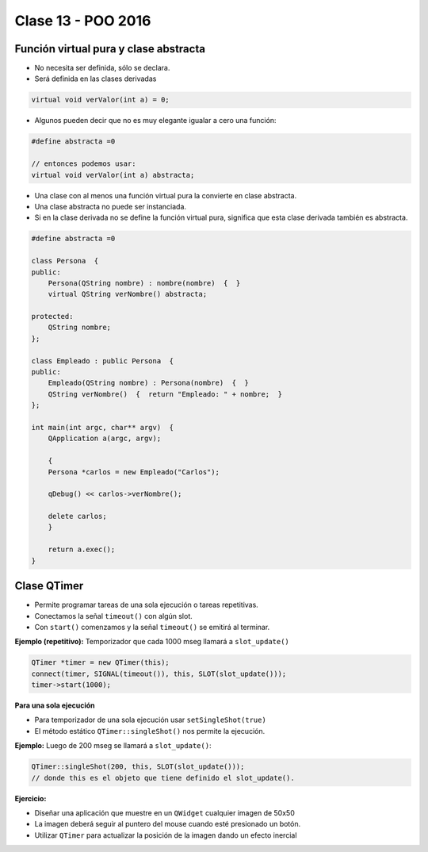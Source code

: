 .. -*- coding: utf-8 -*-

.. _rcs_subversion:

Clase 13 - POO 2016
===================

Función virtual pura y clase abstracta
^^^^^^^^^^^^^^^^^^^^^^^^^^^^^^^^^^^^^^

- No necesita ser definida, sólo se declara.
- Será definida en las clases derivadas

.. code-block:: c

	virtual void verValor(int a) = 0;

- Algunos pueden decir que no es muy elegante igualar a cero una función:

.. code-block:: c

	#define abstracta =0

	// entonces podemos usar:
	virtual void verValor(int a) abstracta;

- Una clase con al menos una función virtual pura la convierte en clase abstracta.
- Una clase abstracta no puede ser instanciada.
- Si en la clase derivada no se define la función virtual pura, significa que esta clase derivada también es abstracta.

.. code-block:: c

	#define abstracta =0

	class Persona  {
	public:
	    Persona(QString nombre) : nombre(nombre)  {  }
	    virtual QString verNombre() abstracta;

	protected:  
	    QString nombre;
	};

	class Empleado : public Persona  {
	public:
	    Empleado(QString nombre) : Persona(nombre)  {  }
	    QString verNombre()  {  return "Empleado: " + nombre;  }
	};

	int main(int argc, char** argv)  {
	    QApplication a(argc, argv);

	    {
	    Persona *carlos = new Empleado("Carlos");

	    qDebug() << carlos->verNombre();

	    delete carlos;
	    }

	    return a.exec();
	}

Clase QTimer
^^^^^^^^^^^^

- Permite programar tareas de una sola ejecución o tareas repetitivas. 
- Conectamos la señal ``timeout()`` con algún slot.
- Con ``start()`` comenzamos y la señal ``timeout()`` se emitirá al terminar.

**Ejemplo (repetitivo):** Temporizador que cada 1000 mseg llamará a ``slot_update()``

.. code-block:: c

	QTimer *timer = new QTimer(this);
	connect(timer, SIGNAL(timeout()), this, SLOT(slot_update()));
	timer->start(1000);
 
**Para una sola ejecución**

- Para temporizador de una sola ejecución usar ``setSingleShot(true)``
- El método estático ``QTimer::singleShot()`` nos permite la ejecución.

**Ejemplo:** Luego de 200 mseg se llamará a ``slot_update()``:

.. code-block:: c

	QTimer::singleShot(200, this, SLOT(slot_update()));
	// donde this es el objeto que tiene definido el slot_update().

**Ejercicio:**

- Diseñar una aplicación que muestre en un ``QWidget`` cualquier imagen de 50x50
- La imagen deberá seguir al puntero del mouse cuando esté presionado un botón.
- Utilizar ``QTimer`` para actualizar la posición de la imagen dando un efecto inercial











